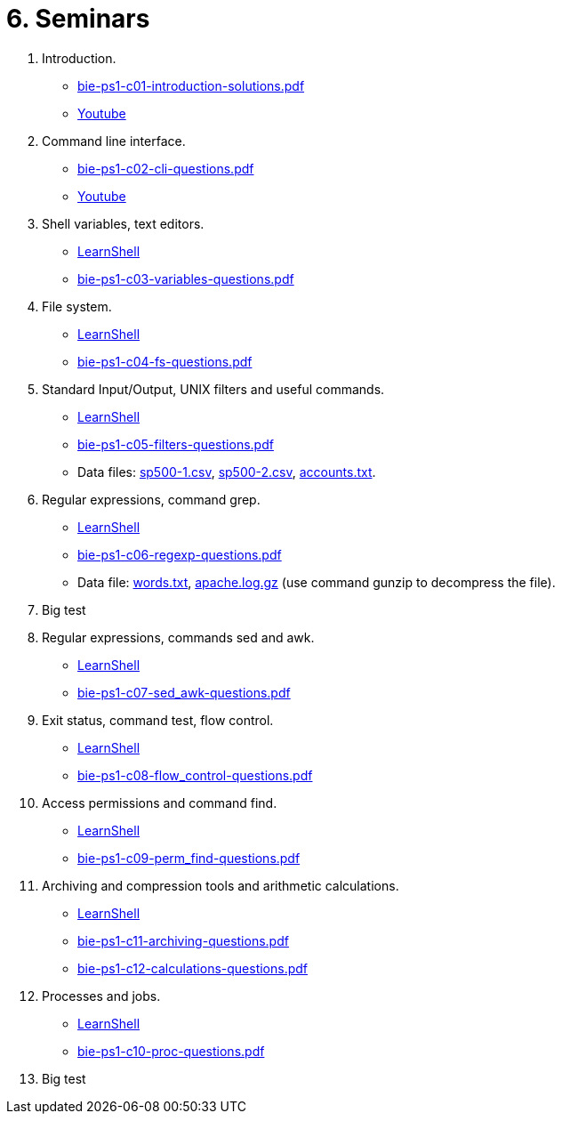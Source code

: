 = 6. Seminars

  . Introduction.
    * link:bie-ps1-c01-introduction-solutions.pdf[]
    * link:https://youtu.be/jI0OV0yt6CI[Youtube]
    
  . Command line interface.
    * link:bie-ps1-c02-cli-questions.pdf[]
//    * link:bie-ps1-c02-cli-solutions.pdf[]
    * link:https://youtu.be/tg8jdscUU8U[Youtube]

  . Shell variables, text editors.
    * link:https://learnshell.fit.cvut.cz[LearnShell]
    * link:bie-ps1-c03-variables-questions.pdf[]
//    * link:bie-ps1-c03-variables-solutions.pdf[]

  . File system.
    * link:https://learnshell.fit.cvut.cz[LearnShell]
    * link:bie-ps1-c04-fs-questions.pdf[]
//    * link:bie-ps1-c04-fs-solutions.pdf[]
    
  . Standard Input/Output, UNIX filters and useful commands.
    * link:https://learnshell.fit.cvut.cz[LearnShell]
    * link:bie-ps1-c05-filters-questions.pdf[]
//    * link:bie-ps1-c05-filters-solutions.pdf[]
    * Data files: link:sp500-1.csv[], link:sp500-2.csv[], link:accounts.txt[].

  . Regular expressions, command grep.
    * link:https://learnshell.fit.cvut.cz[LearnShell]
    * link:bie-ps1-c06-regexp-questions.pdf[]
//    * link:bie-ps1-c06-regexp-solutions.pdf[]  
    * Data file: link:words.txt[], link:apache.log.gz[] (use command gunzip to decompress the file).  

  . Big test
    
  . Regular expressions, commands sed and awk.
    * link:https://learnshell.fit.cvut.cz[LearnShell]
    * link:bie-ps1-c07-sed_awk-questions.pdf[]
//    * link:bie-ps1-c07-sed_awk-solutions.pdf[]  

  . Exit status, command test, flow control.
    * link:https://learnshell.fit.cvut.cz[LearnShell]
    * link:bie-ps1-c08-flow_control-questions.pdf[]
//    * link:bie-ps1-c08-flow_control-solutions.pdf[]
    
  . Access permissions and command find.
    * link:https://learnshell.fit.cvut.cz[LearnShell]
    * link:bie-ps1-c09-perm_find-questions.pdf[]
//    * link:bie-ps1-c09-perm_find-solutions.pdf[]  

  . Archiving and compression tools and arithmetic calculations.
    * link:https://learnshell.fit.cvut.cz[LearnShell]
    * link:bie-ps1-c11-archiving-questions.pdf[]
//    * link:bie-ps1-c11-archiving-solutions.pdf[]  

    * link:bie-ps1-c12-calculations-questions.pdf[]
//    * link:bie-ps1-c12-calculations-solutions.pdf[]  

  . Processes and jobs.
    * link:https://learnshell.fit.cvut.cz[LearnShell]
    * link:bie-ps1-c10-proc-questions.pdf[]
//    * link:bie-ps1-c10-proc-solutions.pdf[] 

  . Big test   
  		
  